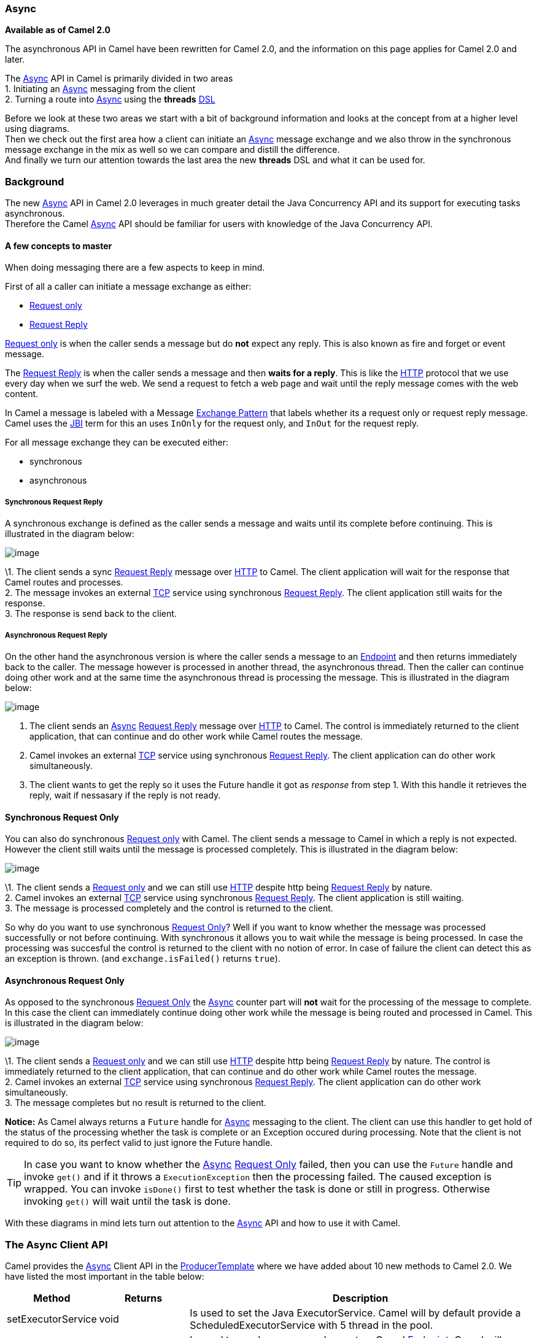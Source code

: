 [[Async-Async]]
Async
~~~~~

*Available as of Camel 2.0*

The asynchronous API in Camel have been rewritten for Camel 2.0, and the
information on this page applies for Camel 2.0 and later.

The link:async.html[Async] API in Camel is primarily divided in two
areas +
 1. Initiating an link:async.html[Async] messaging from the client +
 2. Turning a route into link:async.html[Async] using the *threads*
link:dsl.html[DSL]

Before we look at these two areas we start with a bit of background
information and looks at the concept from at a higher level using
diagrams. +
 Then we check out the first area how a client can initiate an
link:async.html[Async] message exchange and we also throw in the
synchronous message exchange in the mix as well so we can compare and
distill the difference. +
 And finally we turn our attention towards the last area the new
*threads* DSL and what it can be used for.

[[Async-Background]]
Background
~~~~~~~~~~

The new link:async.html[Async] API in Camel 2.0 leverages in much
greater detail the Java Concurrency API and its support for executing
tasks asynchronous. +
 Therefore the Camel link:async.html[Async] API should be familiar for
users with knowledge of the Java Concurrency API.

[[Async-Afewconceptstomaster]]
A few concepts to master
^^^^^^^^^^^^^^^^^^^^^^^^

When doing messaging there are a few aspects to keep in mind.

First of all a caller can initiate a message exchange as either:

* link:event-message.html[Request only]
* link:request-reply.html[Request Reply]

link:event-message.html[Request only] is when the caller sends a message
but do *not* expect any reply. This is also known as fire and forget or
event message.

The link:request-reply.html[Request Reply] is when the caller sends a
message and then *waits for a reply*. This is like the
link:http.html[HTTP] protocol that we use every day when we surf the
web. We send a request to fetch a web page and wait until the reply message
comes with the web content.

In Camel a message is labeled with a Message
link:exchange-pattern.html[Exchange Pattern] that labels whether its a
request only or request reply message. Camel uses the link:jbi.html[JBI]
term for this an uses `InOnly` for the request only, and `InOut` for the
request reply.

For all message exchange they can be executed either:

* synchronous
* asynchronous

[[Async-SynchronousRequestReply]]
Synchronous Request Reply
+++++++++++++++++++++++++

A synchronous exchange is defined as the caller sends a message and
waits until its complete before continuing. This is illustrated in the
diagram below:

image:async.data/camel_sync_request_reply.png[image]

\1. The client sends a sync link:request-reply.html[Request Reply]
message over link:http.html[HTTP] to Camel. The client application will
wait for the response that Camel routes and processes. +
 2. The message invokes an external link:mina.html[TCP] service using
synchronous link:request-reply.html[Request Reply]. The client
application still waits for the response. +
 3. The response is send back to the client.

[[Async-AsynchronousRequestReply]]
Asynchronous Request Reply
++++++++++++++++++++++++++

On the other hand the asynchronous version is where the caller sends a
message to an link:endpoint.html[Endpoint] and then returns immediately
back to the caller. The message however is processed in another thread,
the asynchronous thread. Then the caller can continue doing other work
and at the same time the asynchronous thread is processing the message.
This is illustrated in the diagram below:

image:async.data/camel_async_request_reply.png[image]

 1. The client sends an link:async.html[Async]
link:request-reply.html[Request Reply] message over link:http.html[HTTP]
to Camel. The control is immediately returned to the client application,
that can continue and do other work while Camel routes the message. +
 2. Camel invokes an external link:mina.html[TCP] service using
synchronous link:request-reply.html[Request Reply]. The client
application can do other work simultaneously. +
 3. The client wants to get the reply so it uses the Future handle it
got as _response_ from step 1. With this handle it retrieves the reply,
wait if nessasary if the reply is not ready.

[[Async-SynchronousRequestOnly]]
Synchronous Request Only
^^^^^^^^^^^^^^^^^^^^^^^^

You can also do synchronous link:event-message.html[Request only] with
Camel. The client sends a message to Camel in which a reply is not
expected. However the client still waits until the message is processed
completely. This is illustrated in the diagram below:

image:async.data/camel_sync_request_only.png[image]

\1. The client sends a link:event-message.html[Request only] and we can
still use link:http.html[HTTP] despite http being
link:request-reply.html[Request Reply] by nature. +
 2. Camel invokes an external link:mina.html[TCP] service using
synchronous link:request-reply.html[Request Reply]. The client
application is still waiting. +
 3. The message is processed completely and the control is returned to
the client.

So why do you want to use synchronous link:event-message.html[Request
Only]? Well if you want to know whether the message was processed
successfully or not before continuing. With synchronous it allows you to
wait while the message is being processed. In case the processing was
succesful the control is returned to the client with no notion of error.
In case of failure the client can detect this as an exception is thrown.
(and `exchange.isFailed()` returns `true`).

[[Async-AsynchronousRequestOnly]]
Asynchronous Request Only
^^^^^^^^^^^^^^^^^^^^^^^^^

As opposed to the synchronous link:event-message.html[Request Only] the
link:async.html[Async] counter part will *not* wait for the processing
of the message to complete. In this case the client can immediately
continue doing other work while the message is being routed and
processed in Camel. This is illustrated in the diagram below:

image:async.data/camel_async_request_only.png[image]

\1. The client sends a link:event-message.html[Request only] and we can
still use link:http.html[HTTP] despite http being
link:request-reply.html[Request Reply] by nature. The control is
immediately returned to the client application, that can continue and do
other work while Camel routes the message. +
 2. Camel invokes an external link:mina.html[TCP] service using
synchronous link:request-reply.html[Request Reply]. The client
application can do other work simultaneously. +
 3. The message completes but no result is returned to the client.

*Notice:* As Camel always returns a `Future` handle for
link:async.html[Async] messaging to the client. The client can use this
handler to get hold of the status of the processing whether the task is
complete or an Exception occured during processing. Note that the client
is not required to do so, its perfect valid to just ignore the Future
handle.

TIP: In case you want to know whether the link:async.html[Async]
link:event-message.html[Request Only] failed, then you can use the
`Future` handle and invoke `get()` and if it throws a
`ExecutionException` then the processing failed. The caused exception is
wrapped. You can invoke `isDone()` first to test whether the task is
done or still in progress. Otherwise invoking `get()` will wait until
the task is done.

With these diagrams in mind lets turn out attention to the
link:async.html[Async] API and how to use it with Camel.

[[Async1TheClientAPI]]
The Async Client API
~~~~~~~~~~~~~~~~~~~~

Camel provides the link:async.html[Async] Client API in the
http://camel.apache.org/maven/current/camel-core/apidocs/org/apache/camel/ProducerTemplate.html[ProducerTemplate]
where we have added about 10 new methods to Camel 2.0. We have listed
the most important in the table below:

[width="100%",cols="10%,10%,80%",options="header",]
|=======================================================================
|Method |Returns |Description

|setExecutorService |void |Is used to set the Java ExecutorService. Camel will by default provide a
ScheduledExecutorService with 5 thread in the pool.

|asyncSend |Future<Exchange> |Is used to send an async exchange to a Camel
link:endpoint.html[Endpoint]. Camel will imeddiately return control to
the caller thread after the task has been submitted to the executor
service. This allows you to do other work while Camel processes the
exchange in the other async thread.

|asyncSendBody |Future<Object> |As above but for sending body only. This is a request only messaging
style so no reply is expected. Uses the `InOnly` exchange pattern.

|asyncRequestBody |Future<Object> |As above but for sending body only. This is a
link:request-reply.html[Request Reply] messaging style so a reply is
expected. Uses the `InOut` exchange pattern.

|extractFutureBody |T |Is used to get the result from the asynchronous thread using the Java
Concurrency Future handle.
|=======================================================================

The `asyncSend` and `asyncRequest` methods return a Future handle. This
handle is what the caller must use later to retrieve the asynchronous
response. You can do this by using the `extractFutureBody` method, or
just use plain Java but invoke `get()` on the `Future` handle.

[[Async-TheClientAPIwithcallbacks]]
The link:async.html[Async] Client API with callbacks
^^^^^^^^^^^^^^^^^^^^^^^^^^^^^^^^^^^^^^^^^^^^^^^^^^^^

In addition to the Client API from above Camel provides a variation that
uses link:oncompletion.html[callbacks] when the message
link:exchange.html[Exchange] is done.

[width="100%",cols="10%,10%,80%",options="header",]
|=======================================================================
|Method |Returns |Description

|asyncCallback |Future<Exchange> |In addition a callback is passed in as a parameter using the
`org.apache.camel.spi.Synchronization` Callback. The callback is invoked
when the message exchange is done.

|asyncCallbackSendBody |Future<Object> |As above but for sending body only. This is a request only messaging
style so no reply is expected. Uses the `InOnly` exchange pattern.

|asyncCallbackRequestBody |Future<Object> |As above but for sending body only. This is a
link:request-reply.html[Request Reply] messaging style so a reply is
expected. Uses the `InOut` exchange pattern.
|=======================================================================

These methods also returns the Future handle in case you need them. The
difference is that they invokes the callback as well when the
link:exchange.html[Exchange] is done being routed.

[[Async-TheFutureAPI]]
The Future API
++++++++++++++

The `java.util.concurrent.Future` API have among others the following
methods:

[width="100%",cols="10%,10%,80%",options="header",]
|=======================================================================
|Method |Returns |Description

|isDone |boolean |Returns a boolean whether the task is done or not. Will even return
`true` if the tasks failed due to an exception thrown.

|get() |Object |Gets the response of the task. In case of an exception was thrown the
`java.util.concurrent.ExecutionException` is thrown with the caused
exception.
|=======================================================================

[[Async-Example:AsynchronousRequestReply]]
Example: Asynchronous Request Reply
^^^^^^^^^^^^^^^^^^^^^^^^^^^^^^^^^^^

Suppose we want to call a link:http.html[HTTP] service but it is usually
slow and thus we do not want to block and wait for the response, as we
can do other important computation. So we can initiate an
link:async.html[Async] exchange to the link:http.html[HTTP] endpoint and
then do other stuff while the slow link:http.html[HTTP] service is
processing our request. And then a bit later we can use the `Future`
handle to get the response from the link:http.html[HTTP] service. Yeah
nice so lets do it:

First we define some routes in Camel. One for the link:http.html[HTTP]
service where we simulate a slow server as it takes at least 1 second to
reply. And then other route that we want to invoke while the
link:http.html[HTTP] service is on route. This allows you to be able to
process the two routes simultaneously:

And then we have the client API where we call the two routes and we can
get the responses from both of them. As the code is based on unit test
there is a bit of mock in there as well:

All together it should give you the basic idea how to use this
link:async.html[Async] API and what it can do.

[[Async-Example:SynchronousRequestReply]]
Example: Synchronous Request Reply
^^^^^^^^^^^^^^^^^^^^^^^^^^^^^^^^^^

This example is just to a pure synchronous version of the example from
above that was link:async.html[Async] based.

The route is the same, so its just how the client initiate and send the
messages that differs:

[[Async-UsingtheAPIwithcallbacks]]
Using the link:async.html[Async] API with callbacks
^^^^^^^^^^^^^^^^^^^^^^^^^^^^^^^^^^^^^^^^^^^^^^^^^^^

Suppose we want to call a link:http.html[HTTP] service but it is usually
slow and thus we do not want to block and wait for the response, but
instead let a callback gather the response. This allows us to send
multiple requests without waiting for the replies before we can send the
next request.

First we define a route in Camel for the link:http.html[HTTP] service
where we simulate a slow server as it takes at least 1 second to reply.

Then we define our callback where we gather the responses. As this is
based on an unit test it just gathers the responses in a list. This is a
shared callback we use for every request we send in, but you can use
your own individual or use an anonymous callback. The callback supports
different methods, but we use `onDone` that is invoked regardless if the
link:exchange.html[Exchange] was processed successfully or failed. The
`org.apache.camel.spi.Synchronization` API provides fine grained methods
for `onCompletion` and `onFailure` for the two situations.

And then we have the client API where we call the link:http.html[HTTP]
service using `asyncCallback` 3 times with different input. As the
invocation is link:async.html[Async] the client will send 3 requests
right after each other, so we have 3 concurrent exchanges in progress.
The response is gathered by our callback so we do not have to care how
to get the response.

[[Async-UsingtheAPIwiththeCamelclassicAPI]]
Using the link:async.html[Async] API with the Camel classic API
^^^^^^^^^^^^^^^^^^^^^^^^^^^^^^^^^^^^^^^^^^^^^^^^^^^^^^^^^^^^^^^

When using the Camel API to create a producer and send an
link:exchange.html[Exchange] we do it like this:

[source,java]
---------------------------------------------------------------------------
Endpoint endpoint = context.getEndpoint("http://slowserver.org/myservice");
Exchange exchange = endpoint.createExchange();
exchange.getIn().setBody("Order ABC");
// create a regular producer
Producer producer = endpoint.createProducer();
// send the exchange and wait for the reply as this is synchronous
producer.process(exchange);
---------------------------------------------------------------------------

But to do the same with link:async.html[Async] we need a little help
from a helper class, so the code is:

[source,java]
------------------------------------------------------------------------------------------------------------------------------
Endpoint endpoint = context.getEndpoint("http://slowserver.org/myservice");
Exchange exchange = endpoint.createExchange();
exchange.getIn().setBody("Order ABC");
// create a regular producer
Producer producer = endpoint.createProducer();
// normally you will use a shared exectutor service with pools
ExecutorService executor = Executors.newSingleThreadExecutor();
// send it async with the help of this helper
Future<Exchange> future = AsyncProcessorHelper.asyncProcess(executor, producer, exchange);
// here we got the future handle and we can do other stuff while the exchange is being routed in the other asynchronous thread
...
// and to get the response we use regular Java Concurrency API
Exchange response = future.get();
------------------------------------------------------------------------------------------------------------------------------

[[Async2UsingtheThreadsDSL]]
Using the Threads DSL
~~~~~~~~~~~~~~~~~~~~~

In Camel 2.0 the `threads` DSL replaces the old `thread` DSL.

[[Async-Camel2.0to2.3behavior]]
Camel 2.0 to 2.3 behavior
^^^^^^^^^^^^^^^^^^^^^^^^^

The `threads` DSL leverages the JDK concurrency framework for multi
threading. It can be used to turn a synchronous route into
link:async.html[Async]. What happens is that from the point forwards
from `threads` the messages is routed asynchronous in a new thread. The
caller will either wait for a reply if a reply is expected, such as when
we use link:request-reply.html[Request Reply] messaging. Or the caller
will complete as well if no reply was expected such as
link:event-message.html[Request Only] messaging.

[[Async-Camel2.4onwardsbehavior]]
Camel 2.4 onwards behavior
^^^^^^^^^^^^^^^^^^^^^^^^^^

The `threads` DSL leverages the JDK concurrency framework for multi
threading. It can be used to turn a synchronous route into
link:async.html[Async]. What happens is that from the point forwards
from `threads` the messages is routed asynchronous in a new thread.
Camel leverages the link:asynchronous-processing.html[asynchronous
routing engine], which was re-introduced in Camel 2.4, to continue
routing the link:exchange.html[Exchange] asynchronously.

The `threads` DSL supports the following options:

[width="100%",cols="10%,90%",options="header",]
|=======================================================================
|Option |Description

|poolSize |A number to indicate the core pool size of the underlying Java
`ExecutorService` that is actually doing all the heavy lifting of
handling link:async.html[Async] tasks and correlate replies etc. By
default a pool size of 10 is used.

|maxPoolSize |A number to indicate the maximum pool size of the of the underlying Java
`ExecutorService`

|keepAliveTime |A number to indicate how long to keep inactive threads alive

|timeUnit |Time unit for the `keepAliveTime` option

|maxQueueSize |A number to indicate the maximum number of tasks to keep in the worker
queue for the underlying Java `ExecutorService`

|threadName |To use a custom thread name pattern. See
link:threading-model.html[Threading Model] for more details.

|rejectedPolicy |How to handle rejected tasks. Can be either `Abort`, `CallerRuns`,
`Discard`, or `DiscardOldest`. See below for more details.

|callerRunsWhenRejected |A boolean to more easily configure between the most common rejection
policies. This option is default enabled. `true` is the same as
`rejectedPolicy=CallerRuns`, and `false` is the same as
`rejectedPolicy=Abort`.

|executorService |You can provide a custom `ExecutorService` to use, for instance in a
managed environment a J2EE container could provide this service so all
thread pools is controlled by the J2EE container.

|executorServiceRef |You can provide a named reference to the custom `ExecutorService` from
the Camel registry. Keep in mind that reference to the custom executor
service cannot be used together with the executor-related options (like
`poolSize` or `maxQueueSize`) as referenced executor service should be
configured already.

|waitForTaskToComplete |*@deprecated (removed in Camel 2.4):* Option to specify if the caller
should wait for the async task to be complete or not before continuing.
The following 3 options is supported: *Always*, *Never* or
*IfReplyExpected*. The first two options is self explained. The last
will only wait if the message is link:request-reply.html[Request Reply]
based. The default option is *IfReplyExpected*.
|=======================================================================

[[Async-Aboutrejectedtasks]]
About rejected tasks
++++++++++++++++++++

The `threads` DSL uses a thread pool which has a worker queue for tasks.
When the worker queue gets full, the task is rejected. You can customize
how to react upon this using the `rejectedPolicy` and
`callerRunsWhenRejected` option. The latter is used for easily switch
between the two most common and recommended settings. Either let the
current caller thread execute the task (eg it will become synchronous),
but also give time for the thread pool to process its current tasks,
without adding more tasks - sort of self throttling. This is the default
behavior. If setting `callerRunsWhenRejected` you use the `Abort`
policy, which mean the task is rejected, and a
`RejectedExecutionException` is set on the link:exchange.html[Exchange],
and the link:exchange.html[Exchange] will stop continue being routed,
and its `UnitOfWork` will be regarded as failed.

The other options `Discard` and `DiscardOldest` works a bit like
`Abort`, however they do *not* set any Exception on the
link:exchange.html[Exchange], which mean the
link:exchange.html[Exchange] will *not* be regarded as failed, but the
link:exchange.html[Exchange] will be successful. When using `Discard`
and `DiscardOldest` then the link:exchange.html[Exchange] will not
continue being routed. *Notice:* There is a issue with these two options
in Camel 2.9 or below, that cause the `UnitOfWork` not to be triggered,
so we discourage you from using these options in those Camel releases.
This has been fixed in Camel 2.10 onwards.

[[Async-Example:threadsDSL]]
Example: threads DSL
^^^^^^^^^^^^^^^^^^^^

Suppose we receive orders on a JMS queue. Some of the orders expect a
reply while other do not (either a `JMSReplyTo` exists or not). And lets
imagine to process this order we need to do some heavy CPU calculation.
So how do we avoid the messages that does not expect a reply to block
until the entire message is processed? Well we use the `threads` DSL to
turn the route into multi threading asynchronous routing before the
heavy CPU task. Then the messages that does not expect a reply can
return beforehand. And the messages that expect a reply, well yeah they
have to wait anyway. So this can be accomplished like the route below:

WARNING: *Transactions and threads DSL*
Mind that when using transactions its often required that the
link:exchange.html[Exchange] is processed entirely in the same thread,
as the transaction manager often uses `ThreadLocal` to store the
intermediate transaction status. For instance Spring Transaction does
this. So when using `threads` DSL the link:exchange.html[Exchange] that
is processed in the async thread cannot participate in the same
transaction as the caller thread.
*Notice:* This does not apply to the `ProducerTemplate` Async API as
such as the client usually does not participate in a transaction. So you
can still use the Camel Client Async API and do async messaging where
the processing of the link:exchange.html[Exchange] is still handled
within transaction. Its only the client that submitted the
link:exchange.html[Exchange] that does not participate in the same
transaction.

[[Async-SeeAlso]]
See Also
^^^^^^^^

* link:asynchronous-processing.html[Asynchronous Processing]
* link:request-reply.html[Request Reply]
* link:event-message.html[Request Only]
*
http://davsclaus.blogspot.com/2009/05/on-road-to-camel-20-concurrency-with.html[Blog
entry on using async for concurrent file processing]
* link:seda.html[SEDA]
* link:direct.html[Direct]
* link:toasync.html[ToAsync] for non blocking
link:request-reply.html[Request Reply]


